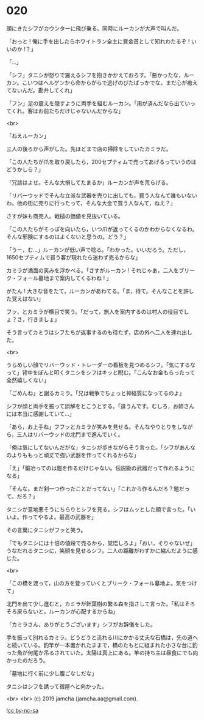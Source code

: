 #+OPTIONS: toc:nil
#+OPTIONS: -:nil
#+OPTIONS: ^:{}
 
* 020

  頭にきたシフがカウンターに飛び乗る。同時にルーカンが大声で叫んだ。

  「おっと ! 俺に手を出したらホワイトラン全土に賞金首として知れわたるぞ ! いいのか !？」

  「…」

  「シフ」タニシが怒りで震えるシフを抱きかかえておろす。「悪かったな，ルーカン。こいつはヘルゲンから命からがらで逃げのびたばっかでな。まだ心が癒えてないんだ。勘弁してくれ」

  「フン」足の震えを隠すように両手を組むルーカン。「用が済んだなら出ていってくれ。客はお前たちだけじゃないんだからな」

  <br>

  「ねえルーカン」

  三人の後ろから声がした。先ほどまで店の掃除をしていたカミラだ。

  「この人たちが爪を取り戻したら，200セプティムで売ってあげるっていうのはどうかしら？」

  「冗談はよせ。そんな大損してたまるか」ルーカンが声を荒らげる。

  「リバーウッドでそんな立派な武器を売りに出しても，買う人なんて誰もいないわ。他の街に売りに行ったって，そんな大金で買う人なんて，ねえ？」

  さすが妹も商売人。戦槌の価値を見抜いている。

  「この人たちがそっぽを向いたら，いつ爪が返ってくるのかわからなくなるわ。そんな邪険にするのはよくないと思うの。どう？」

  「うー，む…」ルーカンが低い声で唸る。「わかった。いいだろう。ただし，1650セプティムで買う客が現れたら迷わず売るからな」

  カミラが満面の笑みを浮かべる。「さすがルーカン ! それじゃあ，二人をブリーク・フォール墓地まで案内してくるわね ! 」

  がたん ! 大きな音をたて，ルーカンがあわてる。「ま，待て。そんなことを許した覚えはない」

  フッ，とカミラが横目で笑う。「だって，旅人を案内するのは村人の役目でしょ？さ，行きましょ」

  そう言ってカミラはシフたちが返事するのも待たず，店の外へ二人を連れ出した。

  <br>

  うらめしい顔でリバーウッド・トレーダーの看板を見つめるシフ。「気にするなって」背中をぽんと叩くタニシをシフはキッと睨む。「こんなお金もらったって全然嬉しくない」

  「ごめんね」と謝るカミラ。「兄は戦争でちょっと神経質になってるのよ」

  シフが顔と両手を振って誤解をとこうとする。「違うんです。むしろ，お姉さんには本当に感謝していて…」

  「あら，お上手ね」フフッとカミラが笑みを見せる。そんなやりとりをしながら，三人はリバーウッドの北門まで進んでいく。

  「俺は気にしてないんだがな」タニシが歩きながらそう言った。「シフがあんなのよりももっと頑丈で強い武器を作ってくれるからな」

  「え」「鍛冶ってのは鎧を作るだけじゃない。伝説級の武器だって作れるようになる」

  「そんな。まだ剣一つ作ったことだってない」「これから作るんだろ？鎧だって。だろ？」

  タニシが意地悪そうにちらりとシフを見る。シフはムッとした顔で言った。「いいよ。作ってやるよ。最高の武器を」

  その言葉にタニシがフッと笑う。

  「でもタニシには十倍の値段で売るから，覚悟しろよ」「おい，そりゃないぜ」うなだれるタニシに，笑顔を見せるシフ。二人の距離がわずかに縮んだように感じた。

  <br>

  「この橋を渡って，山の方を登っていくとブリーク・フォール墓地よ。気をつけて」

  北門を出て少し進むと，カミラが針葉樹の繁る森を指さして言った。「私はそろそろ戻らないと。ルーカンが心配するからね」

  「カミラさん，ありがとうございます」シフがお辞儀をした。

  手を振って別れるカミラ。どうどうと流れる川にかかる丈夫な石橋は，先の道へと続いている。釣竿が一本置かれたままで，橋のたもとに組まれた小さな台に釣った魚が何尾か吊るされていた。太陽は真上にある。竿の持ち主は昼食にでも向かったのだろう。

  「墓地に行く前に少し腹ごなしだな」

  タニシはシフを誘って宿屋へと向かった。

  <br>
  <br>
  (c) 2019 jamcha (jamcha.aa@gmail.com).

  ![[https://i.creativecommons.org/l/by-nc-sa/4.0/88x31.png][cc by-nc-sa]]
